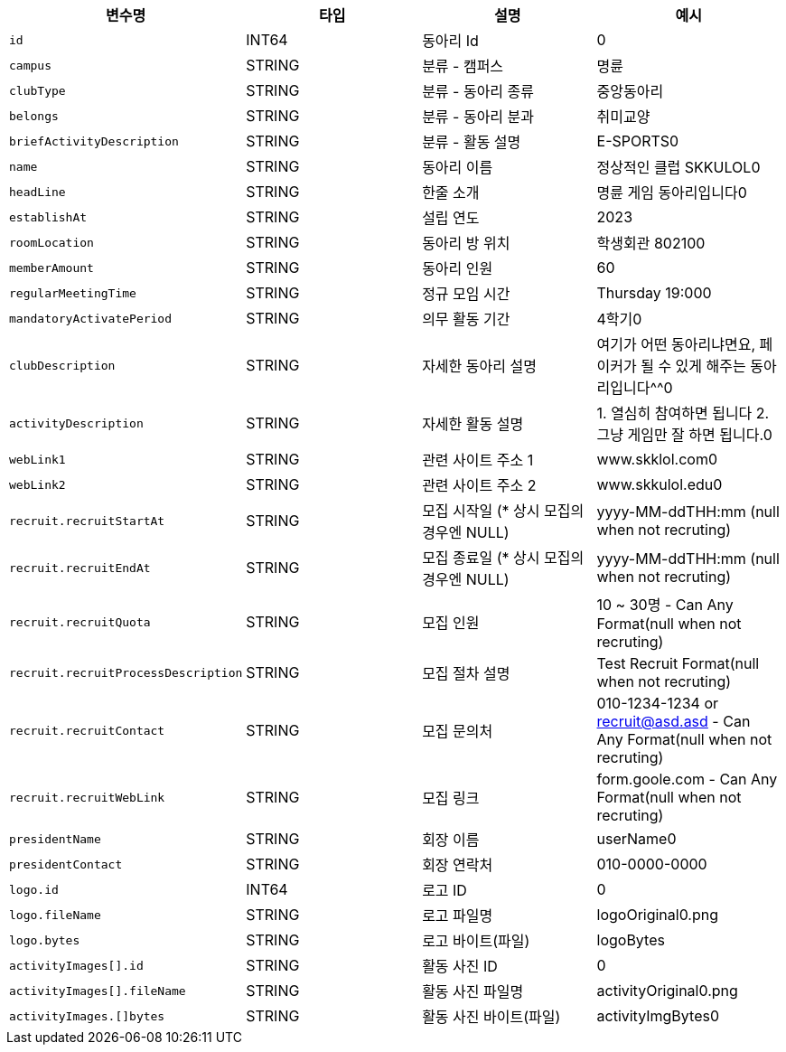 |===
|변수명|타입|설명|예시

|`+id+`
|INT64
|동아리 Id
|0

|`+campus+`
|STRING
|분류 - 캠퍼스
|명륜

|`+clubType+`
|STRING
|분류 - 동아리 종류
|중앙동아리

|`+belongs+`
|STRING
|분류 - 동아리 분과
|취미교양

|`+briefActivityDescription+`
|STRING
|분류 - 활동 설명
|E-SPORTS0

|`+name+`
|STRING
|동아리 이름
|정상적인 클럽 SKKULOL0

|`+headLine+`
|STRING
|한줄 소개
|명륜 게임 동아리입니다0

|`+establishAt+`
|STRING
|설립 연도
|2023

|`+roomLocation+`
|STRING
|동아리 방 위치
|학생회관 802100

|`+memberAmount+`
|STRING
|동아리 인원
|60

|`+regularMeetingTime+`
|STRING
|정규 모임 시간
|Thursday 19:000

|`+mandatoryActivatePeriod+`
|STRING
|의무 활동 기간
|4학기0

|`+clubDescription+`
|STRING
|자세한 동아리 설명
|여기가 어떤 동아리냐면요, 페이커가 될 수 있게 해주는 동아리입니다^^0

|`+activityDescription+`
|STRING
|자세한 활동 설명
|1. 열심히 참여하면 됩니다 2. 그냥 게임만 잘 하면 됩니다.0

|`+webLink1+`
|STRING
|관련 사이트 주소 1
|www.skklol.com0

|`+webLink2+`
|STRING
|관련 사이트 주소 2
|www.skkulol.edu0

|`+recruit.recruitStartAt+`
|STRING
|모집 시작일 (* 상시 모집의 경우엔 NULL)
|yyyy-MM-ddTHH:mm (null when not recruting)

|`+recruit.recruitEndAt+`
|STRING
|모집 종료일 (* 상시 모집의 경우엔 NULL)
|yyyy-MM-ddTHH:mm (null when not recruting)

|`+recruit.recruitQuota+`
|STRING
|모집 인원
|10 ~ 30명 - Can Any Format(null when not recruting)

|`+recruit.recruitProcessDescription+`
|STRING
|모집 절차 설명
|Test Recruit Format(null when not recruting)

|`+recruit.recruitContact+`
|STRING
|모집 문의처
|010-1234-1234 or recruit@asd.asd - Can Any Format(null when not recruting)

|`+recruit.recruitWebLink+`
|STRING
|모집 링크
|form.goole.com - Can Any Format(null when not recruting)

|`+presidentName+`
|STRING
|회장 이름
|userName0

|`+presidentContact+`
|STRING
|회장 연락처
|010-0000-0000

|`+logo.id+`
|INT64
|로고 ID
|0

|`+logo.fileName+`
|STRING
|로고 파일명
|logoOriginal0.png

|`+logo.bytes+`
|STRING
|로고 바이트(파일)
|logoBytes

|`+activityImages[].id+`
|STRING
|활동 사진 ID
|0

|`+activityImages[].fileName+`
|STRING
|활동 사진 파일명
|activityOriginal0.png

|`+activityImages.[]bytes+`
|STRING
|활동 사진 바이트(파일)
|activityImgBytes0

|===